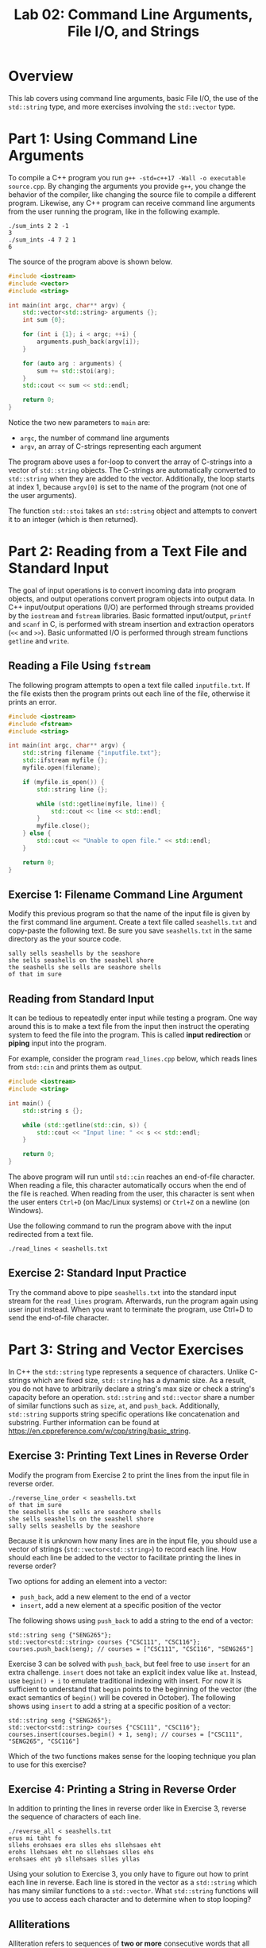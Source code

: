 #+TITLE: Lab 02: Command Line Arguments, File I/O, and Strings

* Overview

This lab covers using command line arguments, basic File I/O, the use of the ~std::string~ type, and more exercises involving 
the ~std::vector~ type.

* Part 1: Using Command Line Arguments

To compile a C++ program you run ~g++ -std=c++17 -Wall -o executable source.cpp~. By changing the arguments you provide ~g++~, 
you change the behavior of the compiler, like changing the source file to compile a different program. Likewise, any C++ 
program can receive command line arguments from the user running the program, like in the following example. 

#+BEGIN_EXAMPLE
./sum_ints 2 2 -1
3
./sum_ints -4 7 2 1
6
#+END_EXAMPLE

The source of the program above is shown below.

#+BEGIN_SRC cpp :results output :exports code
#include <iostream>
#include <vector>
#include <string>

int main(int argc, char** argv) {
    std::vector<std::string> arguments {};
    int sum {0};
	
    for (int i {1}; i < argc; ++i) {
        arguments.push_back(argv[i]);
    }
	
    for (auto arg : arguments) {
        sum += std::stoi(arg);
    }
    std::cout << sum << std::endl;
	
    return 0;
}
#+END_SRC

Notice the two new parameters to ~main~ are:
 - ~argc~, the number of command line arguments
 - ~argv~, an array of C-strings representing each argument
 
The program above uses a for-loop to convert the array of C-strings into a vector of ~std::string~ objects. The C-strings are 
automatically converted to ~std::string~ when they are added to the vector. Additionally, the loop starts at index 1, because 
~argv[0]~ is set to the name of the program (not one of the user arguments).

The function ~std::stoi~ takes an ~std::string~ object and attempts to convert it to an integer (which is then returned).
 
* Part 2: Reading from a Text File and Standard Input

The goal of input operations is to convert incoming data into program objects, and output operations convert program objects into 
output data. In C++ input/output operations (I/O) are performed through streams provided by the ~iostream~ and ~fstream~ 
libraries. Basic formatted input/output, ~printf~ and ~scanf~ in C, is performed with stream insertion and extraction operators 
(~<<~ and ~>>~). Basic unformatted I/O is performed through stream functions ~getline~ and ~write~.

** Reading a File Using ~fstream~

The following program attempts to open a text file called ~inputfile.txt~. If the file exists then the program prints out each 
line of the file, otherwise it prints an error.

#+BEGIN_SRC cpp :results output :exports code
#include <iostream>
#include <fstream>
#include <string>

int main(int argc, char** argv) {
    std::string filename {"inputfile.txt"};
    std::ifstream myfile {};
    myfile.open(filename);
    
    if (myfile.is_open()) {
        std::string line {};
		
        while (std::getline(myfile, line)) {
            std::cout << line << std::endl;
        }
        myfile.close();
    } else {
        std::cout << "Unable to open file." << std::endl;
    }
	
    return 0;
}
#+END_SRC

** Exercise 1: Filename Command Line Argument

Modify this previous program so that the name of the input file is given by the first command line argument. Create a text 
file called ~seashells.txt~ and copy-paste the following text. Be sure you save ~seashells.txt~ in the same directory as 
the your source code.

#+BEGIN_EXAMPLE
sally sells seashells by the seashore 
she sells seashells on the seashell shore 
the seashells she sells are seashore shells 
of that im sure 
#+END_EXAMPLE

** Reading from Standard Input

It can be tedious to repeatedly enter input while testing a program. One way around this is to make a text file from the input 
then instruct the operating system to feed the file into the program. This is called *input redirection* or *piping* input into 
the program.

For example, consider the program ~read_lines.cpp~ below, which reads lines from ~std::cin~ and prints them as output.

#+BEGIN_SRC cpp :results output :exports code
#include <iostream>
#include <string>

int main() {
    std::string s {};
	
    while (std::getline(std::cin, s)) {
        std::cout << "Input line: " << s << std::endl;
    }
	
    return 0;
}
#+END_SRC

The above program will run until ~std::cin~ reaches an end-of-file character. When reading a file, this character automatically 
occurs when the end of the file is reached. When reading from the user, this character is sent when the user enters  ~Ctrl+D~ 
(on Mac/Linux systems) or ~Ctrl+Z~ on a newline (on Windows).

Use the following command to run the program above with the input redirected from a text file.

#+BEGIN_EXAMPLE
./read_lines < seashells.txt
#+END_EXAMPLE

** Exercise 2: Standard Input Practice
 
Try the command above to pipe ~seashells.txt~ into the standard input stream for the ~read_lines~ program.  Afterwards, run the 
program again using user input instead. When you want to terminate the program, use Ctrl+D to send the end-of-file character.

* Part 3: String and Vector Exercises

In C++ the ~std::string~ type represents a sequence of characters. Unlike C-strings which are fixed size, ~std::string~ has a
dynamic size. As a result, you do not have to arbitrarily declare a string's max size or check a string's capacity before an 
operation. ~std::string~ and ~std::vector~ share a number of similar functions such as ~size~, ~at~, and ~push_back~. 
Additionally, ~std::string~ supports string specific operations like concatenation and substring. Further information can be 
found at [[https://en.cppreference.com/w/cpp/string/basic_string]].

** Exercise 3: Printing Text Lines in Reverse Order

Modify the program from Exercise 2 to print the lines from the input file in reverse order.

#+BEGIN_EXAMPLE
./reverse_line_order < seashells.txt
of that im sure 
the seashells she sells are seashore shells  
she sells seashells on the seashell shore 
sally sells seashells by the seashore 
#+END_EXAMPLE

Because it is unknown how many lines are in the input file, you should use a vector of strings (~std::vector<std::string>~) 
to record each line. How should each line be added to the vector to facilitate printing the lines in reverse order?

Two options for adding an element into a vector:
 - ~push_back~, add a new element to the end of a vector
 - ~insert~, add a new element at a specific position of the vector

The following shows using ~push_back~ to add a string to the end of a vector:

#+BEGIN_SRC C++
std::string seng {"SENG265"};
std::vector<std::string> courses {"CSC111", "CSC116"};
courses.push_back(seng); // courses = ["CSC111", "CSC116", "SENG265"] 
#+END_SRC

Exercise 3 can be solved with ~push_back~, but feel free to use ~insert~ for an extra challenge. ~insert~ does not take an 
explicit index value like ~at~. Instead, use ~begin() + i~ to emulate traditional indexing with insert. For now it is 
sufficient to understand that ~begin~ points to the beginning of the vector (the exact semantics of ~begin()~ will be covered in October). 
The following shows using ~insert~ to add a string at a specific position of a vector:

#+BEGIN_SRC C++
std::string seng {"SENG265"};
std::vector<std::string> courses {"CSC111", "CSC116"};
courses.insert(courses.begin() + 1, seng); // courses = ["CSC111", "SENG265", "CSC116"] 
#+END_SRC

Which of the two functions makes sense for the looping technique you plan to use for this exercise?

** Exercise 4: Printing a String in Reverse Order
In addition to printing the lines in reverse order like in Exercise 3, reverse the sequence of characters of each line.

#+BEGIN_EXAMPLE
./reverse_all < seashells.txt
erus mi taht fo
sllehs erohsaes era slles ehs sllehsaes eht
erohs llehsaes eht no sllehsaes slles ehs
erohsaes eht yb sllehsaes slles yllas
#+END_EXAMPLE

Using your solution to Exercise 3, you only have to figure out how to print each line in reverse. Each line is stored in the 
vector as a ~std::string~ which has many similar functions to a ~std::vector~. What ~std::string~ functions will you use to 
access each character and to determine when to stop looping?

** Alliterations 
Alliteration refers to sequences of *two or more* consecutive words that all begin with the same letter. For example, 
"she sells seashells" and "pumpkin pie" are alliterations. In the ~seashells.txt~ input file used above, there are five 
different alliterative phrases: 
 - "sally sells seashells" (line 1)
 - "seashore she sells seashells" (lines 1/2)
 - "seashell shore" (line 2)
 - "seashells she sells" (line 3)
 - "seashore shells" (line 3)

** Exercise 5: Count Alliterations

Write a program which reads a file from standard input and prints out the number of alliterative phrases found (including 
alliterations that cross line boundaries).

A test run on the ~seashells.txt~ file should produce output similar to the following example.

#+BEGIN_EXAMPLE
./count_alliteration < seashells.txt
Number of alliteration occurrences: 5
#+END_EXAMPLE

In previous exercises you read the input line by line with ~std::getline~. Similarly, the ~>>~ operator can be used to read the 
input word by word. How will your program know when a new alliteration starts and ends? When will you increment the alliteration 
counter?

** Challenge Exercise: Print Alliterations and Word Frequencies

Modify the program you wrote in Exercise 5 to print each alliteration it finds, like in the example below. Afterwards, for each 
unique word across all the alliterations, print the word and the number of times it appears in the set of all alliterations.

#+BEGIN_EXAMPLE
./find_alliteration < seashells.txt
Alliteration 1: sally sells seashells
Alliteration 2: seashore she sells seashells
Alliteration 3: seashell shore
Alliteration 4: seashells she sells
Alliteration 5: seashore shells

Word Frequencies:
sally 1
sells 3
seashells 3
seashore 2
she 2
seashell 1
shore 1
shells 1
#+END_EXAMPLE

After an alliteration has ended, the following word may or may not be the start of another alliteration. How will your program 
print the first word of the next alliteration?

You are asked to compute word frequencies across alliterations. Does the fact that you are working with a set of alliterations 
affect the algorithm required to solve the problem? Can you treat the problem differently to simplify it? How will you keep 
track of unique words and the frequency count associated with each word? 
